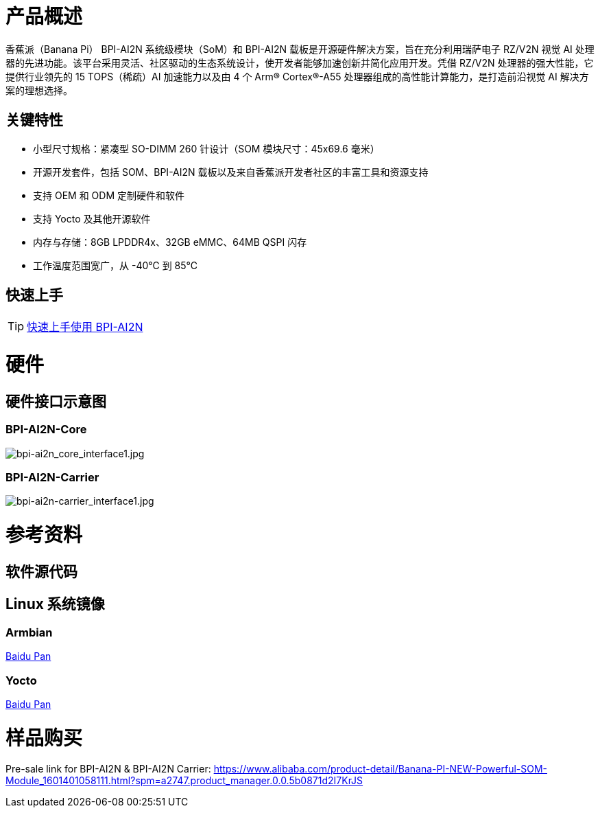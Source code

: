 = 产品概述

香蕉派（Banana Pi） BPI-AI2N 系统级模块（SoM）和 BPI-AI2N 载板是开源硬件解决方案，旨在充分利用瑞萨电子 RZ/V2N 视觉 AI 处理器的先进功能。该平台采用灵活、社区驱动的生态系统设计，使开发者能够加速创新并简化应用开发。凭借 RZ/V2N 处理器的强大性能，它提供行业领先的 15 TOPS（稀疏）AI 加速能力以及由 4 个 Arm® Cortex®-A55 处理器组成的高性能计算能力，是打造前沿视觉 AI 解决方案的理想选择。

== 关键特性

* 小型尺寸规格：紧凑型 SO-DIMM 260 针设计（SOM 模块尺寸：45x69.6 毫米）
* 开源开发套件，包括 SOM、BPI-AI2N 载板以及来自香蕉派开发者社区的丰富工具和资源支持
* 支持 OEM 和 ODM 定制硬件和软件
* 支持 Yocto 及其他开源软件
* 内存与存储：8GB LPDDR4x、32GB eMMC、64MB QSPI 闪存
* 工作温度范围宽广，从 -40℃ 到 85℃

== 快速上手

TIP: link:/en/BPI-AI2N/GettingStarted_BPI-AI2N[快速上手使用 BPI-AI2N]

= 硬件
== 硬件接口示意图
=== BPI-AI2N-Core
//image::/bpi-ai2n/bpi-ai2n_core_interface.jpg[bpi-ai2n_core_interface.jpg]

image::/bpi-ai2n/bpi-ai2n_core_interface1.jpg[bpi-ai2n_core_interface1.jpg]

=== BPI-AI2N-Carrier 

//image::/bpi-ai2n/bpi-ai2n-carrier_interface.jpg[bpi-ai2n-carrier_interface.jpg]

image::/bpi-ai2n/bpi-ai2n-carrier_interface1.jpg[bpi-ai2n-carrier_interface1.jpg]

= 参考资料

== 软件源代码

== Linux 系统镜像

=== Armbian

link:https://pan.baidu.com/s/1wpXLLBD5IIUrGFpgq6BvIA?pwd=hkga[Baidu Pan]

=== Yocto

link:https://pan.baidu.com/s/16l5zZ5rMoAt4xLy_KXXIlw?pwd=bmrn[Baidu Pan]

= 样品购买

Pre-sale link for BPI-AI2N & BPI-AI2N Carrier: https://www.alibaba.com/product-detail/Banana-PI-NEW-Powerful-SOM-Module_1601401058111.html?spm=a2747.product_manager.0.0.5b0871d2I7KrJS